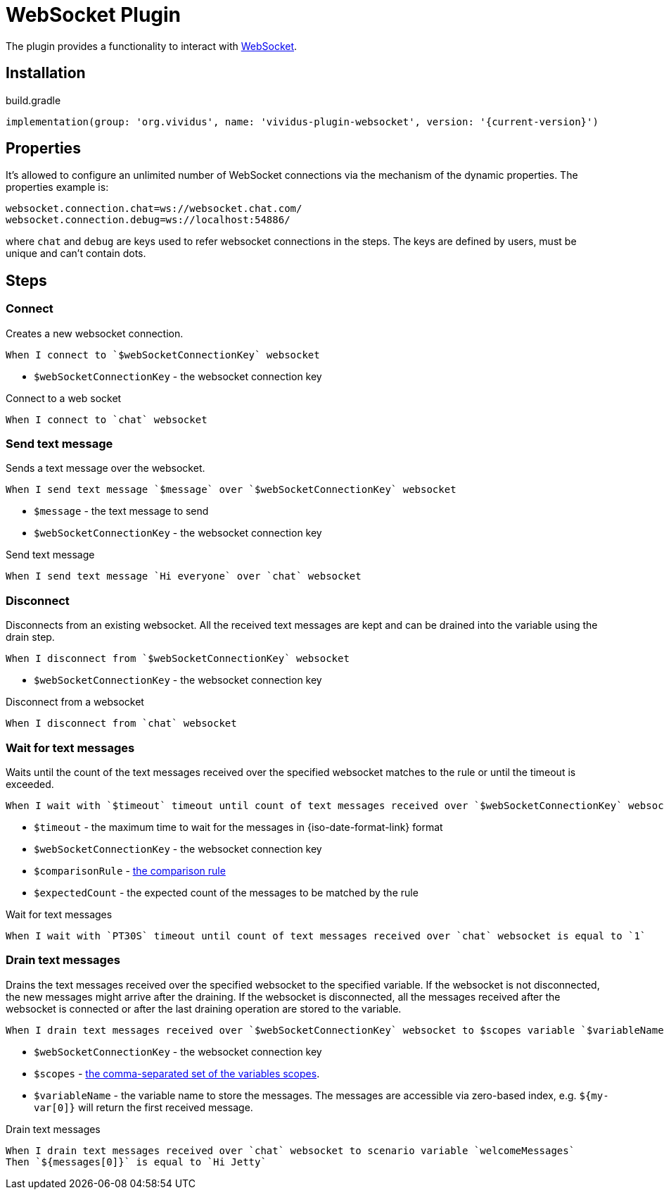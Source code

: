 = WebSocket Plugin

The plugin provides a functionality to interact with https://tools.ietf.org/html/rfc6455[WebSocket].

== Installation

.build.gradle
[source,gradle,subs="attributes+"]
----
implementation(group: 'org.vividus', name: 'vividus-plugin-websocket', version: '{current-version}')
----

== Properties

It's allowed to configure an unlimited number of WebSocket connections via the mechanism of the dynamic properties. The properties example is:
```properties
websocket.connection.chat=ws://websocket.chat.com/
websocket.connection.debug=ws://localhost:54886/
```
where `chat` and `debug` are keys used to refer websocket connections in the steps. The keys are defined by users, must be unique and can't contain dots.

== Steps

=== Connect

Creates a new websocket connection.

[source,gherkin]
----
When I connect to `$webSocketConnectionKey` websocket
----

* `$webSocketConnectionKey` - the websocket connection key

.Connect to a web socket
[source,gherkin]
----
When I connect to `chat` websocket
----

=== Send text message

Sends a text message over the websocket.

[source,gherkin]
----
When I send text message `$message` over `$webSocketConnectionKey` websocket
----

* `$message` - the text message to send
* `$webSocketConnectionKey` - the websocket connection key

.Send text message
[source,gherkin]
----
When I send text message `Hi everyone` over `chat` websocket
----

=== Disconnect

Disconnects from an existing websocket. All the received text messages are kept and can be drained into the variable using the drain step.

[source,gherkin]
----
When I disconnect from `$webSocketConnectionKey` websocket
----

* `$webSocketConnectionKey` - the websocket connection key

.Disconnect from a websocket
[source,gherkin]
----
When I disconnect from `chat` websocket
----

=== Wait for text messages

Waits until the count of the text messages received over the specified websocket matches to the rule or until the timeout is exceeded.

[source,gherkin]
----
When I wait with `$timeout` timeout until count of text messages received over `$webSocketConnectionKey` websocket is $comparisonRule `$expectedCount`
----

* `$timeout` - the maximum time to wait for the messages in {iso-date-format-link} format
* `$webSocketConnectionKey` - the websocket connection key
* `$comparisonRule` - xref:parameters:comparison-rule.adoc[the comparison rule]
* `$expectedCount` - the expected count of the messages to be matched by the rule

.Wait for text messages
[source,gherkin]
----
When I wait with `PT30S` timeout until count of text messages received over `chat` websocket is equal to `1`
----

=== Drain text messages

Drains the text messages received over the specified websocket to the specified variable. If the websocket is not disconnected, the new messages might arrive after the draining. If the websocket is disconnected, all the messages received after the websocket is connected or after the last draining operation are stored to the variable.

[source,gherkin]
----
When I drain text messages received over `$webSocketConnectionKey` websocket to $scopes variable `$variableName`
----

* `$webSocketConnectionKey` - the websocket connection key
* `$scopes` - xref:parameters:variable-scope.adoc[the comma-separated set of the variables scopes].
* `$variableName` - the variable name to store the messages. The messages are accessible via zero-based index, e.g. `${my-var[0]}` will return the first received message.

.Drain text messages
[source,gherkin]
----
When I drain text messages received over `chat` websocket to scenario variable `welcomeMessages`
Then `${messages[0]}` is equal to `Hi Jetty`
----
